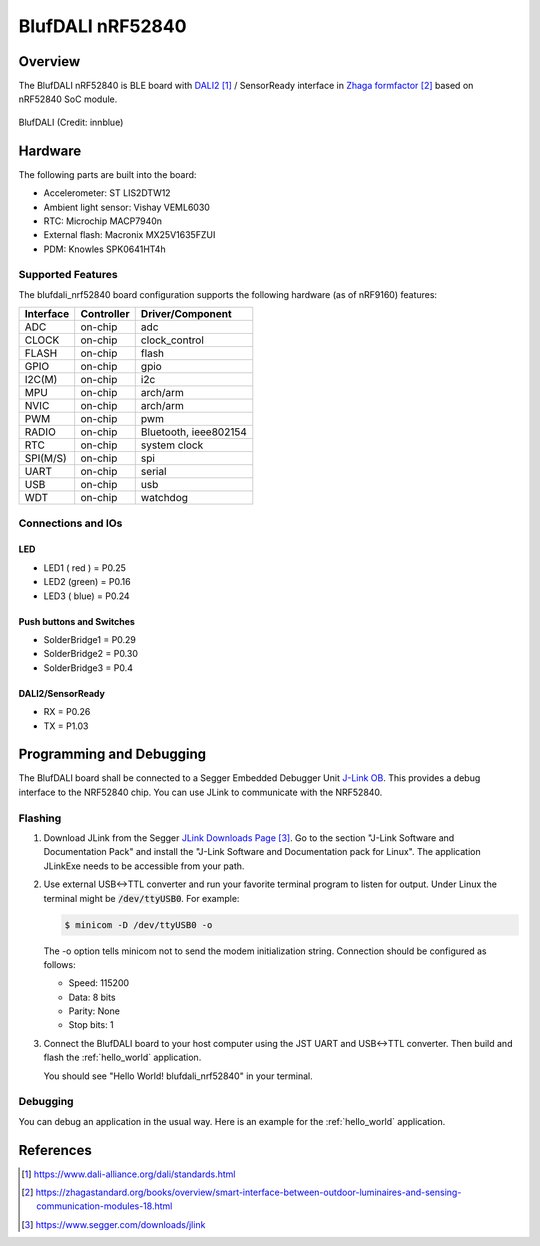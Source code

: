 .. _blufdali_nrf52840:

BlufDALI nRF52840
#################

Overview
********

The BlufDALI nRF52840 is BLE board with `DALI2`_ / SensorReady interface
in `Zhaga formfactor`_ based on nRF52840 SoC module.

.. figure:: img/blufdali_nrf52840.png
	 :width: 600px
	 :align: center
	 :alt: BlufDALI nRF52840

	 BlufDALI (Credit: innblue)

Hardware
********

The following parts are built into the board:

* Accelerometer: ST LIS2DTW12
* Ambient light sensor: Vishay VEML6030
* RTC: Microchip MACP7940n
* External flash: Macronix MX25V1635FZUI
* PDM: Knowles SPK0641HT4h

Supported Features
==================

The blufdali_nrf52840 board configuration supports the following
hardware (as of nRF9160) features:

+-----------+------------+----------------------+
| Interface | Controller | Driver/Component     |
+===========+============+======================+
| ADC       | on-chip    | adc                  |
+-----------+------------+----------------------+
| CLOCK     | on-chip    | clock_control        |
+-----------+------------+----------------------+
| FLASH     | on-chip    | flash                |
+-----------+------------+----------------------+
| GPIO      | on-chip    | gpio                 |
+-----------+------------+----------------------+
| I2C(M)    | on-chip    | i2c                  |
+-----------+------------+----------------------+
| MPU       | on-chip    | arch/arm             |
+-----------+------------+----------------------+
| NVIC      | on-chip    | arch/arm             |
+-----------+------------+----------------------+
| PWM       | on-chip    | pwm                  |
+-----------+------------+----------------------+
| RADIO     | on-chip    | Bluetooth,           |
|           |            | ieee802154           |
+-----------+------------+----------------------+
| RTC       | on-chip    | system clock         |
+-----------+------------+----------------------+
| SPI(M/S)  | on-chip    | spi                  |
+-----------+------------+----------------------+
| UART      | on-chip    | serial               |
+-----------+------------+----------------------+
| USB       | on-chip    | usb                  |
+-----------+------------+----------------------+
| WDT       | on-chip    | watchdog             |
+-----------+------------+----------------------+

Connections and IOs
===================

LED
---

* LED1 ( red ) = P0.25
* LED2 (green) = P0.16
* LED3 ( blue) = P0.24

Push buttons and Switches
-------------------------

* SolderBridge1 = P0.29
* SolderBridge2 = P0.30
* SolderBridge3 = P0.4

DALI2/SensorReady
-------------------------

* RX = P0.26
* TX = P1.03

Programming and Debugging
*************************

The BlufDALI board shall be connected to a Segger Embedded Debugger Unit
`J-Link OB <https://www.segger.com/jlink-ob.html>`_.  This provides a debug
interface to the NRF52840 chip. You can use JLink to communicate with
the NRF52840.

Flashing
========

#. Download JLink from the Segger `JLink Downloads Page`_.  Go to the section
   "J-Link Software and Documentation Pack" and install the "J-Link Software
   and Documentation pack for Linux".  The application JLinkExe needs to be
   accessible from your path.

#. Use external USB<->TTL converter and run your favorite terminal program to listen for output.  Under Linux the
   terminal might be :code:`/dev/ttyUSB0`. For example:

   .. code-block:: console

      $ minicom -D /dev/ttyUSB0 -o

   The -o option tells minicom not to send the modem initialization string.
   Connection should be configured as follows:

   - Speed: 115200
   - Data: 8 bits
   - Parity: None
   - Stop bits: 1

#. Connect the BlufDALI board to your host computer using the JST UART and USB<->TTL converter.
   Then build and flash the :ref:`hello_world` application.

   .. zephyr-app-commands::
      :zephyr-app: samples/hello_world
      :board: blufdali_nrf52840
      :goals: build flash

   You should see "Hello World! blufdali_nrf52840" in your terminal.

Debugging
=========

You can debug an application in the usual way.  Here is an example for the
:ref:`hello_world` application.

.. zephyr-app-commands::
   :zephyr-app: samples/hello_world
   :board: blufdali_nrf52840
   :maybe-skip-config:
   :goals: debug

References
**********

.. target-notes::

.. _DALI2:
     https://www.dali-alliance.org/dali/standards.html

.. _Zhaga formfactor:
     https://zhagastandard.org/books/overview/smart-interface-between-outdoor-luminaires-and-sensing-communication-modules-18.html

.. _JLink Downloads Page:
    https://www.segger.com/downloads/jlink
